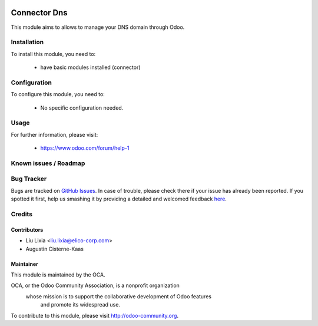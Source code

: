 .. image:: https://img.shields.io/badge/licence-AGPL--3-blue.svg
    :alt: License

==============
Connector Dns
==============

This module aims to allows to manage your DNS domain through Odoo.


Installation
============

To install this module, you need to:

 * have basic modules installed (connector)

Configuration
=============

To configure this module, you need to:

 * No specific configuration needed.

Usage
=====


For further information, please visit:

 * https://www.odoo.com/forum/help-1

Known issues / Roadmap
======================

Bug Tracker
===========

Bugs are tracked on `GitHub Issues <https://github.com/Elico-Corp/odoo/issues>`_.
In case of trouble, please check there if your issue has already been reported.
If you spotted it first, help us smashing it by providing a detailed and welcomed feedback
`here <https://github.com/Elico-Corp/odoo/issues/new?body=module:%20connector_dns%0Aversion:%20{8.0.1.0.0}%0A%0A**Steps%20to%20reproduce**%0A-%20...%0A%0A**Current%20behavior**%0A%0A**Expected%20behavior**>`_.

Credits
=======


Contributors
------------

* Liu Lixia <liu.lixia@elico-corp.com>
* Augustin Cisterne-Kaas

Maintainer
----------

.. image:: http://odoo-community.org/logo.png
   :alt: Odoo Community Association
   :target: http://odoo-community.org

This module is maintained by the OCA.

OCA, or the Odoo Community Association, is a nonprofit organization
    whose mission is to support the collaborative development of Odoo features
        and promote its widespread use.

To contribute to this module, please visit http://odoo-community.org. 
